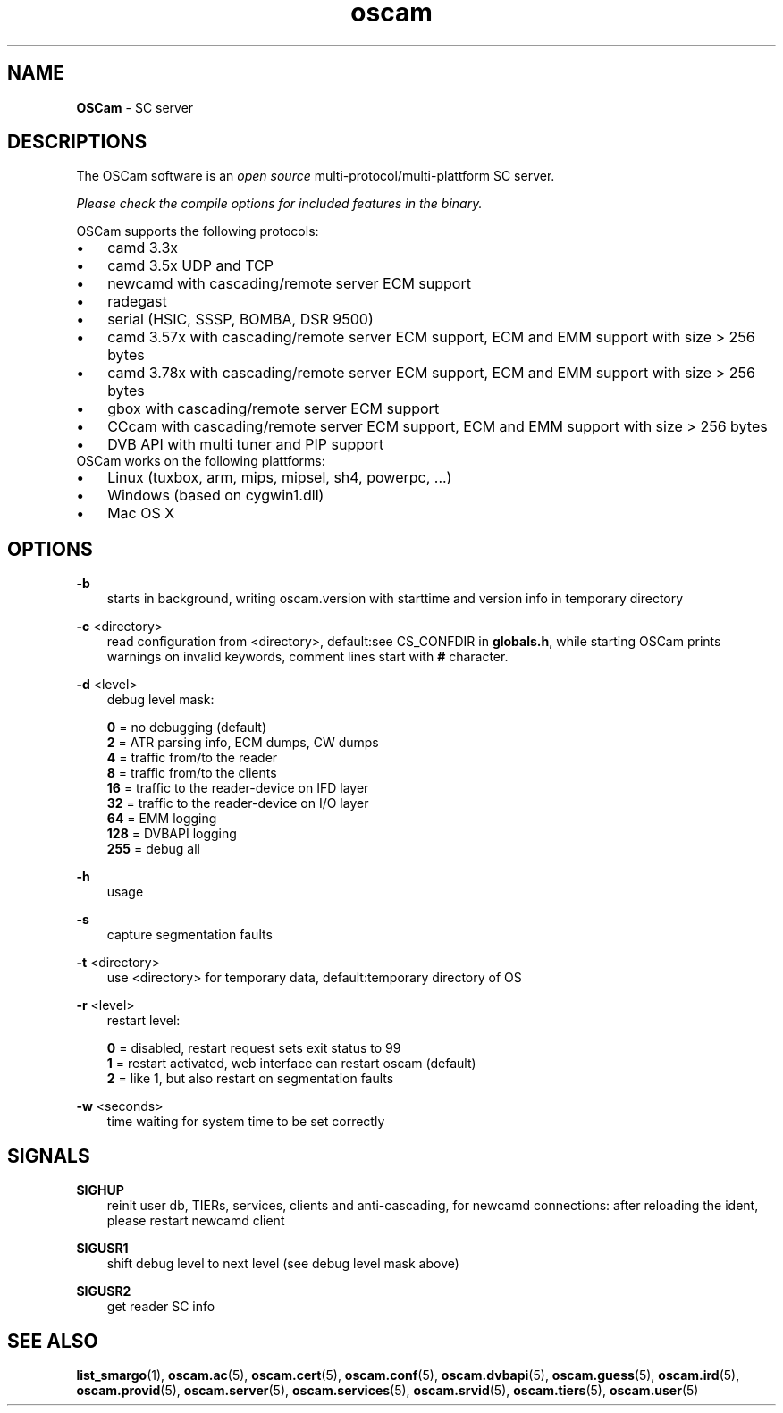 .TH oscam 1
.SH NAME
\fBOSCam\fR - SC server
.SH DESCRIPTIONS
The OSCam software is an \fIopen source\fR multi-protocol/multi-plattform SC server.

\fIPlease check the compile options for included features in the binary.\fR

OSCam supports the following protocols:
.TP 3n
\(bu
camd 3.3x
.TP 3n
\(bu
camd 3.5x UDP and TCP
.TP 3n
\(bu
newcamd with cascading/remote server ECM support
.TP 3n
\(bu
radegast
.TP 3n
\(bu
serial (HSIC, SSSP, BOMBA, DSR 9500)
.TP 3n
\(bu
camd 3.57x with cascading/remote server ECM support, ECM and EMM support with size > 256 bytes
.TP 3n
\(bu
camd 3.78x with cascading/remote server ECM support, ECM and EMM support with size > 256 bytes
.TP 3n
\(bu
gbox with cascading/remote server ECM support
.TP 3n
\(bu
CCcam with cascading/remote server ECM support, ECM and EMM support with size > 256 bytes
.TP 3n
\(bu
DVB API with multi tuner and PIP support
.TP 3n
OSCam works on the following plattforms:
.TP 3n
\(bu
Linux (tuxbox, arm, mips, mipsel, sh4, powerpc, ...)
.TP 3n
\(bu
Windows (based on cygwin1.dll)
.TP 3n
\(bu
Mac OS X
.SH OPTIONS
.PP
\fB-b\fP
.RS 3n
starts in background, writing oscam.version with starttime and version info in temporary directory
.RE
.PP
\fB-c\fP <directory>
.RS 3n
read configuration from <directory>, default:see CS_CONFDIR in \fBglobals.h\fR,
while starting OSCam prints warnings on invalid keywords, comment lines start with \fB#\fP character.
.RE
.PP
\fB-d\fP <level>
.RS 3n
debug level mask:

   \fB0\fP = no debugging (default)
   \fB2\fP = ATR parsing info, ECM dumps, CW dumps
   \fB4\fP = traffic from/to the reader
   \fB8\fP = traffic from/to the clients
  \fB16\fP = traffic to the reader-device on IFD layer
  \fB32\fP = traffic to the reader-device on I/O layer
  \fB64\fP = EMM logging
 \fB128\fP = DVBAPI logging
 \fB255\fP = debug all
.RE
.PP
\fB-h\fP
.RS 3n
usage
.RE
.PP
\fB-s\fP
.RS 3n
capture segmentation faults
.RE
.PP
\fB-t\fP <directory>
.RS 3n
use <directory> for temporary data, default:temporary directory of OS
.RE
.PP
\fB-r\fP <level>
.RS 3n
restart level:

   \fB0\fP = disabled, restart request sets exit status to 99
   \fB1\fP = restart activated, web interface can restart oscam (default)
   \fB2\fP = like 1, but also restart on segmentation faults
.RE
.PP
\fB-w\fP <seconds>
.RS 3n
time waiting for system time to be set correctly
.RE
.SH SIGNALS
.PP
\fBSIGHUP\fP
.RS 3n
reinit user db, TIERs, services, clients and anti-cascading, for newcamd connections: after reloading the ident, please restart newcamd client
.RE
.PP
\fBSIGUSR1\fP
.RS 3n
shift debug level to next level (see debug level mask above)
.RE
.PP
\fBSIGUSR2\fP
.RS 3n
get reader SC info
.RE
.SH "SEE ALSO"
\fBlist_smargo\fR(1), \fBoscam.ac\fR(5), \fBoscam.cert\fR(5), \fBoscam.conf\fR(5), \fBoscam.dvbapi\fR(5), \fBoscam.guess\fR(5), \fBoscam.ird\fR(5), \fBoscam.provid\fR(5), \fBoscam.server\fR(5), \fBoscam.services\fR(5), \fBoscam.srvid\fR(5), \fBoscam.tiers\fR(5), \fBoscam.user\fR(5)
